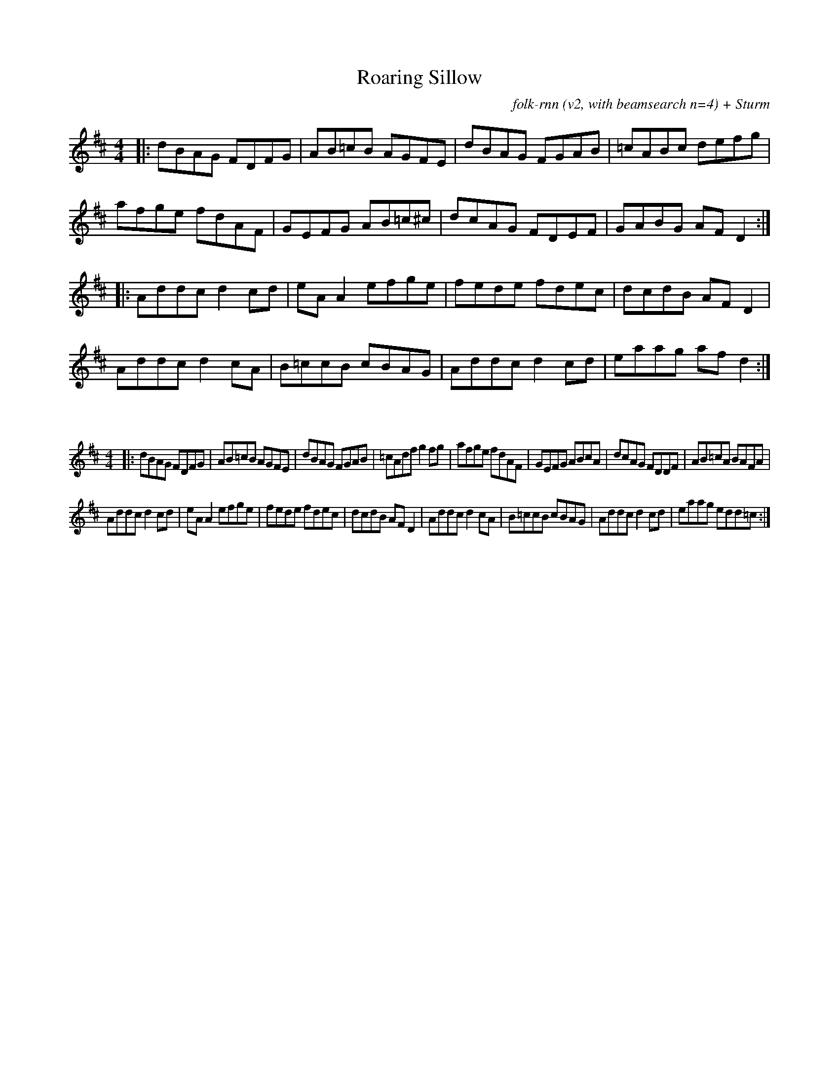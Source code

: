 X:15
T:Roaring Sillow
C:folk-rnn (v2, with beamsearch n=4) + Sturm
M:4/4
K:Dmaj
|:dBAG FDFG|AB=cB AGFE|dBAG FGAB|=cABc defg|
afge fdAF|GEFG AB=c^c|dcAG FDEF|GABG AFD2:|
|:Addcd2cd|eAA2efge|fede fdec|dcdB AFD2|
Addcd2cA|B=ccB cBAG|Addcd2cd|eaag afd2:|

X:6
%%scale 0.6
M:4/4
K:Dmaj
|:dBAG FDFG|AB=cB AGFE|dBAG FGAB|=cAdfg2fg|afge fdAF|GEFG ABcA|dcAG FDDF|AB=cA BAFA|
Addcd2cd|eAA2efge|fede fdec|dcdB AFD2|Addcd2cA|B=ccB cBAG|Addcd2cd|eaag edd=c:|
